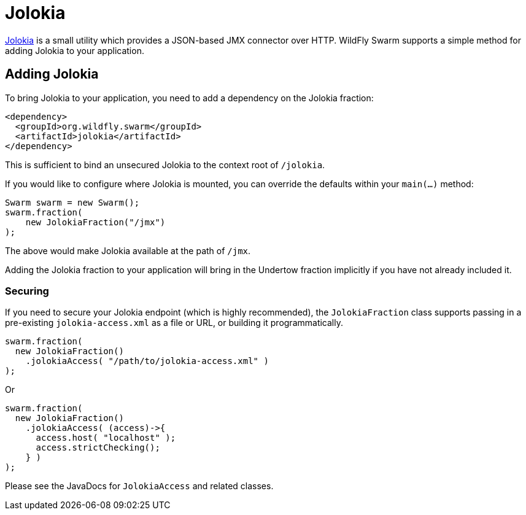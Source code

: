 = Jolokia

https://jolokia.org/[Jolokia] is a small utility which provides a JSON-based
JMX connector over HTTP.  WildFly Swarm supports a simple method for adding
Jolokia to your application.


== Adding Jolokia

To bring Jolokia to your application, you need to add a dependency on the
Jolokia fraction:

[source,xml]
----
<dependency>
  <groupId>org.wildfly.swarm</groupId>
  <artifactId>jolokia</artifactId>
</dependency>
----

This is sufficient to bind an unsecured Jolokia to the context root of
`/jolokia`.

If you would like to configure where Jolokia is mounted, you can override the
defaults within your `main(...)` method:

[source,java]
----
Swarm swarm = new Swarm();
swarm.fraction(
    new JolokiaFraction("/jmx")
);
----

The above would make Jolokia available at the path of ```/jmx```.

Adding the Jolokia fraction to your application will bring in the Undertow
fraction implicitly if you have not already included it.

=== Securing

If you need to secure your Jolokia endpoint (which is highly recommended),
the `JolokiaFraction` class supports passing in a pre-existing
`jolokia-access.xml` as a file or URL, or building it programmatically.

[source,java]
----
swarm.fraction(
  new JolokiaFraction()
    .jolokiaAccess( "/path/to/jolokia-access.xml" )
);
----

Or

[source,java]
----
swarm.fraction(
  new JolokiaFraction()
    .jolokiaAccess( (access)->{
      access.host( "localhost" );
      access.strictChecking();
    } )
);
----

Please see the JavaDocs for `JolokiaAccess` and related classes.
